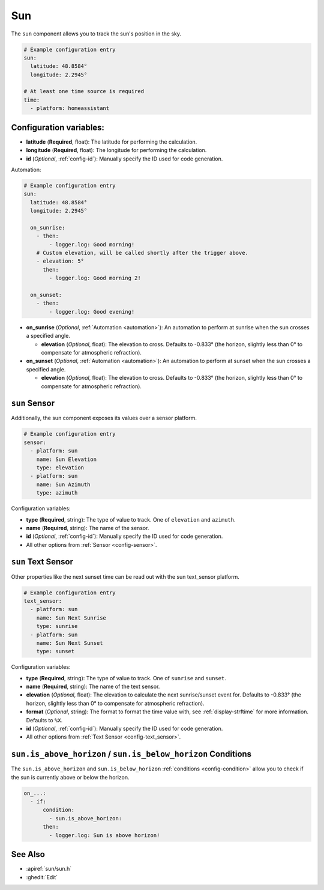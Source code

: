 Sun
===

.. seo::
    :description: Instructions for setting up tracking the sun position in ESPHome.
    :image: weather-sunny.png

The ``sun`` component allows you to track the sun's position in the sky.

.. code-block:: yaml

    # Example configuration entry
    sun:
      latitude: 48.8584°
      longitude: 2.2945°

    # At least one time source is required
    time:
      - platform: homeassistant

Configuration variables:
------------------------

- **latitude** (**Required**, float): The latitude for performing the calculation.
- **longitude** (**Required**, float): The longitude for performing the calculation.

- **id** (*Optional*, :ref:`config-id`): Manually specify the ID used for code generation.

Automation:

.. code-block:: yaml

    # Example configuration entry
    sun:
      latitude: 48.8584°
      longitude: 2.2945°

      on_sunrise:
        - then:
            - logger.log: Good morning!
        # Custom elevation, will be called shortly after the trigger above.
        - elevation: 5°
          then:
            - logger.log: Good morning 2!

      on_sunset:
        - then:
            - logger.log: Good evening!

- **on_sunrise** (*Optional*, :ref:`Automation <automation>`): An automation to perform at sunrise
  when the sun crosses a specified angle.

  - **elevation** (*Optional*, float): The elevation to cross. Defaults to -0.833° (the horizon, slightly less than 0° to compensate for atmospheric refraction).

- **on_sunset** (*Optional*, :ref:`Automation <automation>`): An automation to perform at sunset
  when the sun crosses a specified angle.

  - **elevation** (*Optional*, float): The elevation to cross. Defaults to -0.833° (the horizon, slightly less than 0° to compensate for atmospheric refraction).

``sun`` Sensor
--------------

Additionally, the sun component exposes its values over a sensor platform.

.. code-block:: yaml

    # Example configuration entry
    sensor:
      - platform: sun
        name: Sun Elevation
        type: elevation
      - platform: sun
        name: Sun Azimuth
        type: azimuth

.. figure:: images/sun-sensor-ui.png
    :align: center
    :width: 80.0%

Configuration variables:

- **type** (**Required**, string): The type of value to track. One of ``elevation`` and
  ``azimuth``.
- **name** (**Required**, string): The name of the sensor.
- **id** (*Optional*, :ref:`config-id`): Manually specify the ID used for code generation.
- All other options from :ref:`Sensor <config-sensor>`.

``sun`` Text Sensor
-------------------

Other properties like the next sunset time can be read out with the sun text_sensor platform.

.. code-block:: yaml

    # Example configuration entry
    text_sensor:
      - platform: sun
        name: Sun Next Sunrise
        type: sunrise
      - platform: sun
        name: Sun Next Sunset
        type: sunset

.. figure:: images/sun-text_sensor-ui.png
    :align: center
    :width: 80.0%

Configuration variables:

- **type** (**Required**, string): The type of value to track. One of ``sunrise`` and
  ``sunset``.
- **name** (**Required**, string): The name of the text sensor.
- **elevation** (*Optional*, float): The elevation to calculate the next sunrise/sunset event
  for. Defaults to -0.833° (the horizon, slightly less than 0° to compensate for atmospheric refraction).
- **format** (*Optional*, string): The format to format the time value with, see :ref:`display-strftime`
  for more information. Defaults to ``%X``.

- **id** (*Optional*, :ref:`config-id`): Manually specify the ID used for code generation.
- All other options from :ref:`Text Sensor <config-text_sensor>`.

.. _sun-is_above_below_horizon-condition:

``sun.is_above_horizon`` / ``sun.is_below_horizon`` Conditions
--------------------------------------------------------------

The ``sun.is_above_horizon`` and ``sun.is_below_horizon`` :ref:`conditions <config-condition>`
allow you to check if the sun is currently above or below the horizon.

.. code-block:: yaml

    on_...:
      - if:
          condition:
            - sun.is_above_horizon:
          then:
            - logger.log: Sun is above horizon!

See Also
--------

- :apiref:`sun/sun.h`
- :ghedit:`Edit`
